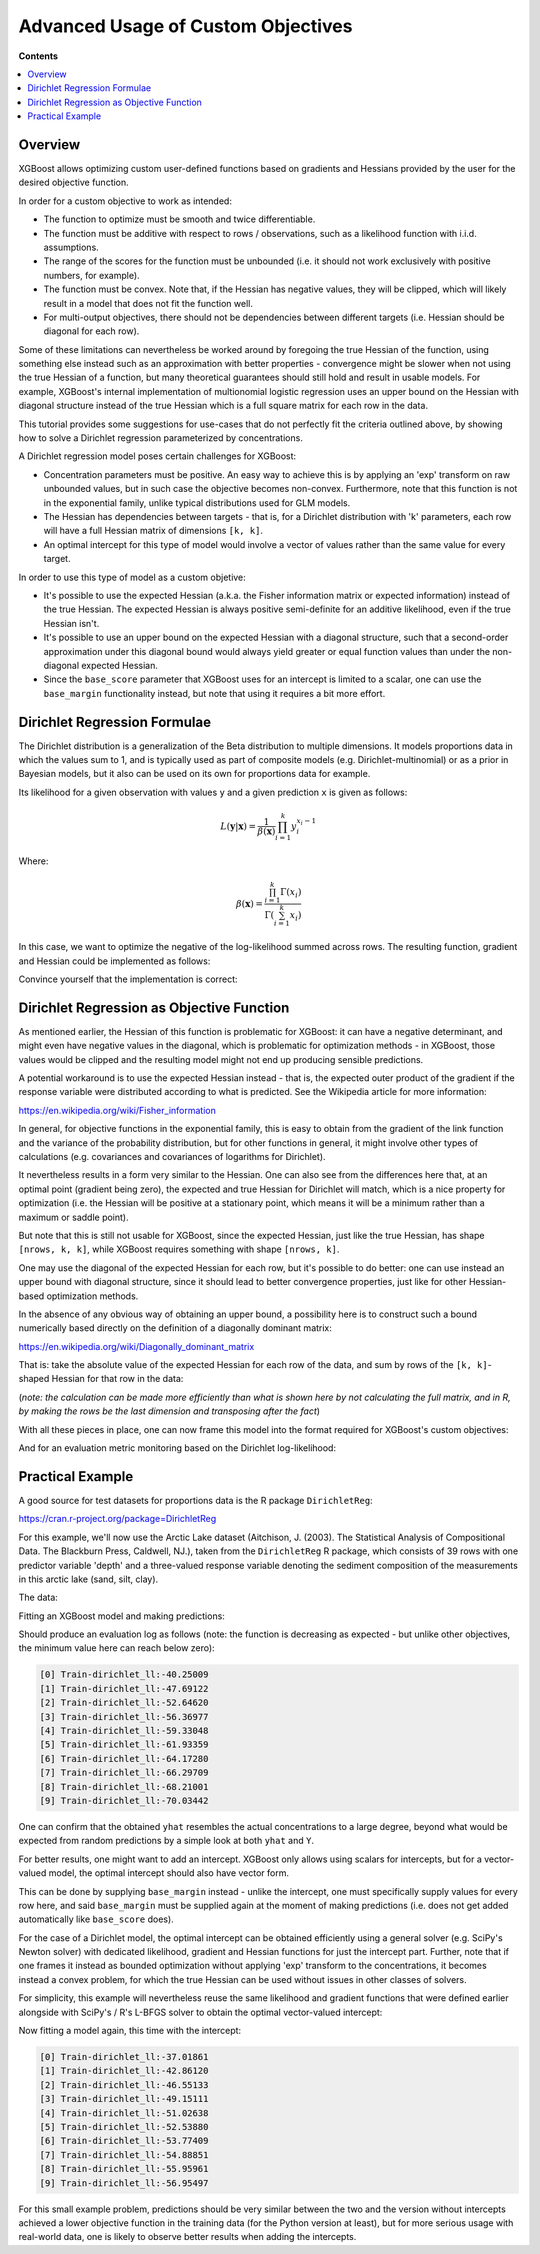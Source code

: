 ###################################
Advanced Usage of Custom Objectives
###################################

**Contents**

.. contents::
  :backlinks: none
  :local:

********
Overview
********

XGBoost allows optimizing custom user-defined functions based on
gradients and Hessians provided by the user for the desired objective function.

In order for a custom objective to work as intended:

- The function to optimize must be smooth and twice differentiable.
- The function must be additive with respect to rows / observations,
  such as a likelihood function with i.i.d. assumptions.
- The range of the scores for the function must be unbounded
  (i.e. it should not work exclusively with positive numbers, for example).
- The function must be convex. Note that, if the Hessian has negative
  values, they will be clipped, which will likely result in a model
  that does not fit the function well.
- For multi-output objectives, there should not be dependencies between
  different targets (i.e. Hessian should be diagonal for each row).


Some of these limitations can nevertheless be worked around by foregoing
the true Hessian of the function, using something else instead such as an
approximation with better properties - convergence might be slower when
not using the true Hessian of a function, but many theoretical guarantees
should still hold and result in usable models. For example, XGBoost's
internal implementation of multionomial logistic regression uses an upper
bound on the Hessian with diagonal structure instead of the true Hessian
which is a full square matrix for each row in the data.

This tutorial provides some suggestions for use-cases that do not perfectly
fit the criteria outlined above, by showing how to solve a Dirichlet regression
parameterized by concentrations.

A Dirichlet regression model poses certain challenges for XGBoost:

- Concentration parameters must be positive. An easy way to achieve this is
  by applying an 'exp' transform on raw unbounded values, but in such case
  the objective becomes non-convex. Furthermore, note that this function is
  not in the exponential family, unlike typical distributions used for GLM
  models.
- The Hessian has dependencies between targets - that is, for a Dirichlet
  distribution with 'k' parameters, each row will have a full Hessian matrix
  of dimensions ``[k, k]``.
- An optimal intercept for this type of model would involve a vector of
  values rather than the same value for every target.

In order to use this type of model as a custom objetive:

- It's possible to use the expected Hessian (a.k.a. the Fisher information
  matrix or expected information) instead of the true Hessian. The expected
  Hessian is always positive semi-definite for an additive likelihood, even
  if the true Hessian isn't.
- It's possible to use an upper bound on the expected Hessian with a diagonal
  structure, such that a second-order approximation under this diagonal
  bound would always yield greater or equal function values than under the
  non-diagonal expected Hessian.
- Since the ``base_score`` parameter that XGBoost uses for an intercept is
  limited to a scalar, one can use the ``base_margin`` functionality instead,
  but note that using it requires a bit more effort.

*****************************
Dirichlet Regression Formulae
*****************************

The Dirichlet distribution is a generalization of the Beta distribution to
multiple dimensions. It models proportions data in which the values sum to
1, and is typically used as part of composite models (e.g. Dirichlet-multinomial)
or as a prior in Bayesian models, but it also can be used on its own for
proportions data for example.

Its likelihood for a given observation with values ``y`` and a given prediction ``x``
is given as follows:

.. math::
    L(\mathbf{y} | \mathbf{x}) = \frac{1}{\beta(\mathbf{x})} \prod_{i=1}^k y_i^{x_i - 1}

Where:

.. math::
  \beta(\mathbf{x}) = \frac{ \prod_{i=1}^k \Gamma(x_i) }{\Gamma( \sum_{i=1}^k x_i )}


In this case, we want to optimize the negative of the log-likelihood summed across rows.
The resulting function, gradient and Hessian could be implemented as follows:

.. tabs::
    .. code-tab:: py

        import numpy as np
        from scipy.special import loggamma, psi as digamma, polygamma
        trigamma = lambda x: polygamma(1, x)

        def dirichlet_fun(pred: np.ndarray, Y: np.ndarray) -> float:
            epred = np.exp(pred)
            sum_epred = np.sum(epred, axis=1, keepdims=True)
            return (
                loggamma(epred).sum()
                - loggamma(sum_epred).sum()
                - np.sum(np.log(Y) * (epred - 1))
            )
        def dirichlet_grad(pred: np.ndarray, Y: np.ndarray) -> np.ndarray:
            epred = np.exp(pred)
            return epred * (
                digamma(epred)
                - digamma(np.sum(epred, axis=1, keepdims=True))
                - np.log(Y)
            )
        def dirichlet_hess(pred: np.ndarray, Y: np.ndarray) -> np.ndarray:
            epred = np.exp(pred)
            grad = dirichlet_grad(pred, Y)
            k = Y.shape[1]
            H = np.empty((pred.shape[0], k, k))
            for row in range(pred.shape[0]):
                H[row, :, :] = (
                    - trigamma(epred[row].sum()) * np.outer(epred[row], epred[row])
                    + np.diag(grad[row] + trigamma(epred[row]) * epred[row] ** 2)
                )
            return H

    .. code-tab:: r R

        softmax <- function(x) {
            max.x <- max(x)
            e <- exp(x - max.x)
            return(e / sum(e))
        }

        dirichlet.fun <- function(pred, y) {
            epred <- exp(pred)
            sum_epred <- rowSums(epred)
            return(
                sum(lgamma(epred))
                - sum(lgamma(sum_epred))
                - sum(log(y) * (epred - 1))
            )
        }

        dirichlet.grad <- function(pred, y) {
            epred <- exp(pred)
            return(
                epred * (
                    digamma(epred)
                    - digamma(rowSums(epred))
                    - log(y)
                )
            )
        }

        dirichlet.hess <- function(pred, y) {
            epred <- exp(pred)
            grad <- dirichlet.grad(pred, y)
            k <- ncol(y)
            H <- array(dim = c(nrow(y), k, k))
            for (row in seq_len(nrow(y))) {
                H[row, , ] <- (
                    - trigamma(sum(epred[row,])) * tcrossprod(epred[row,])
                    + diag(grad[row,] + trigamma(epred[row,]) * epred[row,]^2)
                )
            }
            return(H)
        }


Convince yourself that the implementation is correct:

.. tabs::
    .. code-tab:: py

        from math import isclose
        from scipy import stats
        from scipy.optimize import check_grad
        from scipy.special import softmax

        def gen_random_dirichlet(rng: np.random.Generator, m: int, k: int):
            alpha = np.exp(rng.standard_normal(size=k))
            return rng.dirichlet(alpha, size=m)
        
        def test_dirichlet_fun_grad_hess():
            k = 3
            m = 10
            rng = np.random.default_rng(seed=123)
            Y = gen_random_dirichlet(rng, m, k)
            x0 = rng.standard_normal(size=k)
            for row in range(Y.shape[0]):
                fun_row = dirichlet_fun(x0.reshape((1,-1)), Y[[row]])
                ref_logpdf = stats.dirichlet.logpdf(
                    Y[row] / Y[row].sum(), # <- avoid roundoff error
                    np.exp(x0),
                )
                assert isclose(fun_row, -ref_logpdf)

                gdiff = check_grad(
                    lambda pred: dirichlet_fun(pred.reshape((1,-1)), Y[[row]]),
                    lambda pred: dirichlet_grad(pred.reshape((1,-1)), Y[[row]]),
                    x0
                )
                assert gdiff <= 1e-6

                H_numeric = np.empty((k,k))
                eps = 1e-7
                for ii in range(k):
                    x0_plus_eps = x0.reshape((1,-1)).copy()
                    x0_plus_eps[0,ii] += eps
                    for jj in range(k):
                        H_numeric[ii, jj] = (
                            dirichlet_grad(x0_plus_eps, Y[[row]])[0][jj]
                            - dirichlet_grad(x0.reshape((1,-1)), Y[[row]])[0][jj]
                        ) / eps
                H = dirichlet_hess(x0.reshape((1,-1)), Y[[row]])[0]
                np.testing.assert_almost_equal(H, H_numeric, decimal=6)
        test_dirichlet_fun_grad_hess()

    .. code-tab:: r R

        library(DirichletReg)
        library(testthat)

        test_that("dirichlet formulae", {
            k <- 3L
            m <- 10L
            set.seed(123)
            alpha <- exp(rnorm(k))
            y <- rdirichlet(m, alpha)
            x0 <- rnorm(k)
            
            for (row in seq_len(m)) {
                logpdf <- dirichlet.fun(matrix(x0, nrow=1), y[row,,drop=F])
                ref_logpdf <- ddirichlet(y[row,,drop=F], exp(x0), log = T)
                expect_equal(logpdf, -ref_logpdf)
                
                eps <- 1e-7
                grad_num <- numeric(k)
                for (col in seq_len(k)) {
                    xplus <- x0
                    xplus[col] <- x0[col] + eps
                    grad_num[col] <- (
                        dirichlet.fun(matrix(xplus, nrow=1), y[row,,drop=F])
                        - dirichlet.fun(matrix(x0, nrow=1), y[row,,drop=F])
                    ) / eps
                }
                
                grad <- dirichlet.grad(matrix(x0, nrow=1), y[row,,drop=F])
                expect_equal(grad |> as.vector(), grad_num, tolerance=1e-6)
                
                H_numeric <- array(dim=c(k, k))
                for (ii in seq_len(k)) {
                    xplus <- x0
                    xplus[ii] <- x0[ii] + eps
                    for (jj in seq_len(k)) {
                        H_numeric[ii, jj] <- (
                            dirichlet.grad(matrix(xplus, nrow=1), y[row,,drop=F])[1, jj]
                            - grad[1L, jj]
                        ) / eps
                    }
                }
                
                H <- dirichlet.hess(matrix(xplus, nrow=1), y[row,,drop=F])
                expect_equal(H[1,,], H_numeric, tolerance=1e-6)
            }
        })

******************************************
Dirichlet Regression as Objective Function
******************************************

As mentioned earlier, the Hessian of this function is problematic for
XGBoost: it can have a negative determinant, and might even have negative
values in the diagonal, which is problematic for optimization methods - in
XGBoost, those values would be clipped and the resulting model might not
end up producing sensible predictions.

A potential workaround is to use the expected Hessian instead - that is,
the expected outer product of the gradient if the response variable were
distributed according to what is predicted. See the Wikipedia article
for more information:

`<https://en.wikipedia.org/wiki/Fisher_information>`_

In general, for objective functions in the exponential family, this is easy
to obtain from the gradient of the link function and the variance of the
probability distribution, but for other functions in general, it might
involve other types of calculations (e.g. covariances and covariances of
logarithms for Dirichlet).

It nevertheless results in a form very similar to the Hessian. One can also
see from the differences here that, at an optimal point (gradient being zero),
the expected and true Hessian for Dirichlet will match, which is a nice
property for optimization (i.e. the Hessian will be positive at a stationary
point, which means it will be a minimum rather than a maximum or saddle point).

.. tabs::
    .. code-tab:: py

        def dirichlet_expected_hess(pred: np.ndarray) -> np.ndarray:
            epred = np.exp(pred)
            k = pred.shape[1]
            Ehess = np.empty((pred.shape[0], k, k))
            for row in range(pred.shape[0]):
                Ehess[row, :, :] = (
                    - trigamma(epred[row].sum()) * np.outer(epred[row], epred[row])
                    + np.diag(trigamma(epred[row]) * epred[row] ** 2)
                )
            return Ehess
        def test_dirichlet_expected_hess():
            k = 3
            rng = np.random.default_rng(seed=123)
            x0 = rng.standard_normal(size=k)
            y_sample = rng.dirichlet(np.exp(x0), size=5_000_000)
            x_broadcast = np.broadcast_to(x0, (y_sample.shape[0], k))
            g_sample = dirichlet_grad(x_broadcast, y_sample)
            ref = (g_sample.T @ g_sample) / y_sample.shape[0]
            Ehess = dirichlet_expected_hess(x0.reshape((1,-1)))[0]
            np.testing.assert_almost_equal(Ehess, ref, decimal=2)
        test_dirichlet_expected_hess()

    .. code-tab:: r R

        dirichlet.expected.hess <- function(pred) {
            epred <- exp(pred)
            k <- ncol(pred)
            H <- array(dim = c(nrow(pred), k, k))
            for (row in seq_len(nrow(pred))) {
                H[row, , ] <- (
                    - trigamma(sum(epred[row,])) * tcrossprod(epred[row,])
                    + diag(trigamma(epred[row,]) * epred[row,]^2)
                )
            }
            return(H)
        }

        test_that("expected hess", {
            k <- 3L
            set.seed(123)
            x0 <- rnorm(k)
            alpha <- exp(x0)
            n.samples <- 5e6
            y.samples <- rdirichlet(n.samples, alpha)
            
            x.broadcast <- rep(x0, n.samples) |> matrix(ncol=k, byrow=T)
            grad.samples <- dirichlet.grad(x.broadcast, y.samples)
            ref <- crossprod(grad.samples) / n.samples
            Ehess <- dirichlet.expected.hess(matrix(x0, nrow=1))
            expect_equal(Ehess[1,,], ref, tolerance=1e-2)
        })

But note that this is still not usable for XGBoost, since the expected
Hessian, just like the true Hessian, has shape ``[nrows, k, k]``, while
XGBoost requires something with shape ``[nrows, k]``.

One may use the diagonal of the expected Hessian for each row, but it's
possible to do better: one can use instead an upper bound with diagonal
structure, since it should lead to better convergence properties, just like
for other Hessian-based optimization methods.

In the absence of any obvious way of obtaining an upper bound, a possibility
here is to construct such a bound numerically based directly on the definition
of a diagonally dominant matrix:

`<https://en.wikipedia.org/wiki/Diagonally_dominant_matrix>`_

That is: take the absolute value of the expected Hessian for each row of the data,
and sum by rows of the ``[k, k]``-shaped Hessian for that row in the data:

.. tabs::
    .. code-tab:: py

        def dirichlet_diag_upper_bound_expected_hess(
            pred: np.ndarray, Y: np.ndarray
        ) -> np.ndarray:
            Ehess = dirichlet_expected_hess(pred)
            diag_bound_Ehess = np.empty((pred.shape[0], Y.shape[1]))
            for row in range(pred.shape[0]):
                diag_bound_Ehess[row, :] = np.abs(Ehess[row, :, :]).sum(axis=1)
            return diag_bound_Ehess

    .. code-tab:: r R

        dirichlet.diag.upper.bound.expected.hess <- function(pred, y) {
            Ehess <- dirichlet.expected.hess(pred)
            diag.bound.Ehess <- array(dim=dim(pred))
            for (row in seq_len(nrow(pred))) {
                diag.bound.Ehess[row,] <- abs(Ehess[row,,]) |> rowSums()
            }
            return(diag.bound.Ehess)
        }

(*note: the calculation can be made more efficiently than what is shown here
by not calculating the full matrix, and in R, by making the rows be the last
dimension and transposing after the fact*)

With all these pieces in place, one can now frame this model into the format
required for XGBoost's custom objectives:

.. tabs::
    .. code-tab:: py

        import xgboost as xgb
        from typing import Tuple

        def dirichlet_xgb_objective(
            pred: np.ndarray, dtrain: xgb.DMatrix
        ) -> Tuple[np.ndarray, np.ndarray]:
            Y = dtrain.get_label().reshape(pred.shape)
            return (
                dirichlet_grad(pred, Y),
                dirichlet_diag_upper_bound_expected_hess(pred, Y),
            )

    .. code-tab:: r R

        library(xgboost)
        
        dirichlet.xgb.objective <- function(pred, dtrain) {
            y <- getinfo(dtrain, "label")
            return(
                list(
                    grad = dirichlet.grad(pred, y),
                    hess = dirichlet.diag.upper.bound.expected.hess(pred, y)
                )
            )
        }

And for an evaluation metric monitoring based on the Dirichlet log-likelihood:

.. tabs::
    .. code-tab:: py

        def dirichlet_eval_metric(
            pred: np.ndarray, dtrain: xgb.DMatrix
        ) -> Tuple[str, float]:
            Y = dtrain.get_label().reshape(pred.shape)
            return "dirichlet_ll", dirichlet_fun(pred, Y)

    .. code-tab:: r R

        dirichlet.eval.metric <- function(pred, dtrain) {
            y <- getinfo(dtrain, "label")
            ll <- dirichlet.fun(pred, y)
            return(
                list(
                    metric = "dirichlet_ll",
                    value = ll
                )
            )
        }

*****************
Practical Example
*****************

A good source for test datasets for proportions data is the R package ``DirichletReg``:

`<https://cran.r-project.org/package=DirichletReg>`_

For this example, we'll now use the Arctic Lake dataset
(Aitchison, J. (2003). The Statistical Analysis of Compositional Data. The Blackburn Press, Caldwell, NJ.),
taken from the ``DirichletReg`` R package, which consists of 39 rows with one predictor variable 'depth'
and a three-valued response variable denoting the sediment composition of the measurements in this arctic
lake (sand, silt, clay).

The data:

.. tabs::
    .. code-tab:: py
            
        # depth
        X = np.array([
            10.4,11.7,12.8,13,15.7,16.3,18,18.7,20.7,22.1,
            22.4,24.4,25.8,32.5,33.6,36.8,37.8,36.9,42.2,47,
            47.1,48.4,49.4,49.5,59.2,60.1,61.7,62.4,69.3,73.6,
            74.4,78.5,82.9,87.7,88.1,90.4,90.6,97.7,103.7,
        ]).reshape((-1,1))
        # sand, silt, clay
        Y = np.array([
            [0.775,0.195,0.03], [0.719,0.249,0.032], [0.507,0.361,0.132],
            [0.522,0.409,0.066], [0.7,0.265,0.035], [0.665,0.322,0.013],
            [0.431,0.553,0.016], [0.534,0.368,0.098], [0.155,0.544,0.301],
            [0.317,0.415,0.268], [0.657,0.278,0.065], [0.704,0.29,0.006],
            [0.174,0.536,0.29], [0.106,0.698,0.196], [0.382,0.431,0.187],
            [0.108,0.527,0.365], [0.184,0.507,0.309], [0.046,0.474,0.48],
            [0.156,0.504,0.34], [0.319,0.451,0.23], [0.095,0.535,0.37],
            [0.171,0.48,0.349], [0.105,0.554,0.341], [0.048,0.547,0.41],
            [0.026,0.452,0.522], [0.114,0.527,0.359], [0.067,0.469,0.464],
            [0.069,0.497,0.434], [0.04,0.449,0.511], [0.074,0.516,0.409],
            [0.048,0.495,0.457], [0.045,0.485,0.47], [0.066,0.521,0.413],
            [0.067,0.473,0.459], [0.074,0.456,0.469], [0.06,0.489,0.451],
            [0.063,0.538,0.399], [0.025,0.48,0.495], [0.02,0.478,0.502],
        ])

    .. code-tab:: r R

        data("ArcticLake", package="DirichletReg")
        x <- ArcticLake[, c("depth"), drop=F]
        y <- ArcticLake[, c("sand", "silt", "clay")] |> as.matrix()

Fitting an XGBoost model and making predictions:

.. tabs::
    .. code-tab:: py
            
        from typing import Dict, List
        
        dtrain = xgb.DMatrix(X, label=Y)
        results: Dict[str, Dict[str, List[float]]] = {}
        booster = xgb.train(
            params={
                "tree_method": "hist",
                "num_target": Y.shape[1],
                "base_score": 0,
                "disable_default_eval_metric": True,
                "max_depth": 3,
                "seed": 123,
            },
            dtrain=dtrain,
            num_boost_round=10,
            obj=dirichlet_xgb_objective,
            evals=[(dtrain, "Train")],
            evals_result=results,
            custom_metric=dirichlet_eval_metric,
        )
        yhat = softmax(booster.inplace_predict(X), axis=1)

    .. code-tab:: r R

        dtrain <- xgb.DMatrix(x, y)
        booster <- xgb.train(
            params = list(
                tree_method="hist",
                num_target=ncol(y),
                base_score=0,
                disable_default_eval_metric=TRUE,
                max_depth=3,
                seed=123
            ),
            data = dtrain,
            nrounds = 10,
            obj = dirichlet.xgb.objective,
            evals = list(Train=dtrain),
            eval_metric = dirichlet.eval.metric
        )
        raw.pred <- predict(booster, x, reshape=TRUE)
        yhat <- apply(raw.pred, 1, softmax) |> t()


Should produce an evaluation log as follows (note: the function is decreasing as
expected - but unlike other objectives, the minimum value here can reach below zero):

.. code-block:: none

    [0] Train-dirichlet_ll:-40.25009
    [1] Train-dirichlet_ll:-47.69122
    [2] Train-dirichlet_ll:-52.64620
    [3] Train-dirichlet_ll:-56.36977
    [4] Train-dirichlet_ll:-59.33048
    [5] Train-dirichlet_ll:-61.93359
    [6] Train-dirichlet_ll:-64.17280
    [7] Train-dirichlet_ll:-66.29709
    [8] Train-dirichlet_ll:-68.21001
    [9] Train-dirichlet_ll:-70.03442

One can confirm that the obtained ``yhat`` resembles the actual concentrations
to a large degree, beyond what would be expected from random predictions by a
simple look at both ``yhat`` and ``Y``.

For better results, one might want to add an intercept. XGBoost only
allows using scalars for intercepts, but for a vector-valued model,
the optimal intercept should also have vector form.

This can be done by supplying ``base_margin`` instead - unlike the
intercept, one must specifically supply values for every row here,
and said ``base_margin`` must be supplied again at the moment of making
predictions (i.e. does not get added automatically like ``base_score``
does).

For the case of a Dirichlet model, the optimal intercept can be obtained
efficiently using a general solver (e.g. SciPy's Newton solver) with
dedicated likelihood, gradient and Hessian functions for just the intercept part.
Further, note that if one frames it instead as bounded optimization without
applying 'exp' transform to the concentrations, it becomes instead a convex
problem, for which the true Hessian can be used without issues in other
classes of solvers.

For simplicity, this example will nevertheless reuse the same likelihood
and gradient functions that were defined earlier alongside with SciPy's / R's
L-BFGS solver to obtain the optimal vector-valued intercept:

.. tabs::
    .. code-tab:: py

        from scipy.optimize import minimize

        def get_optimal_intercepts(Y: np.ndarray) -> np.ndarray:
            k = Y.shape[1]
            res = minimize(
                fun=lambda pred: dirichlet_fun(
                    np.broadcast_to(pred, (Y.shape[0], k)),
                    Y
                ),
                x0=np.zeros(k),
                jac=lambda pred: dirichlet_grad(
                    np.broadcast_to(pred, (Y.shape[0], k)),
                    Y
                ).sum(axis=0)
            )
            return res["x"]
        intercepts = get_optimal_intercepts(Y)

    .. code-tab:: r R

        get.optimal.intercepts <- function(y) {
            k <- ncol(y)
            broadcast.vec <- function(x) rep(x, nrow(y)) |> matrix(ncol=k, byrow=T)
            res <- optim(
                par = numeric(k),
                fn = function(x) dirichlet.fun(broadcast.vec(x), y),
                gr = function(x) dirichlet.grad(broadcast.vec(x), y) |> colSums(),
                method = "L-BFGS-B"
            )
            return(res$par)
        }
        intercepts <- get.optimal.intercepts(y)


Now fitting a model again, this time with the intercept:

.. tabs::
    .. code-tab:: py

        base_margin = np.broadcast_to(intercepts, Y.shape)
        dtrain_w_intercept = xgb.DMatrix(X, label=Y, base_margin=base_margin)
        results: Dict[str, Dict[str, List[float]]] = {}
        booster = xgb.train(
            params={
                "tree_method": "hist",
                "num_target": Y.shape[1],
                "base_score": 0,
                "disable_default_eval_metric": True,
                "max_depth": 3,
                "seed": 123,
            },
            dtrain=dtrain_w_intercept,
            num_boost_round=10,
            obj=dirichlet_xgb_objective,
            evals=[(dtrain, "Train")],
            evals_result=results,
            custom_metric=dirichlet_eval_metric,
        )
        yhat = softmax(
            booster.predict(
                xgb.DMatrix(X, base_margin=base_margin)
            ),
            axis=1
        )

    .. code-tab:: r R

        base.margin <- rep(intercepts, nrow(y)) |> matrix(nrow=nrow(y), byrow=T)
        dtrain <- xgb.DMatrix(x, y, base_margin=base.margin)
        booster <- xgb.train(
            params = list(
                tree_method="hist",
                num_target=ncol(y),
                base_score=0,
                disable_default_eval_metric=TRUE,
                max_depth=3,
                seed=123
            ),
            data = dtrain,
            nrounds = 10,
            obj = dirichlet.xgb.objective,
            evals = list(Train=dtrain),
            eval_metric = dirichlet.eval.metric
        )
        raw.pred <- predict(
            booster,
            x,
            base_margin=base.margin,
            reshape=TRUE
        )
        yhat <- apply(raw.pred, 1, softmax) |> t()

.. code-block:: none

    [0] Train-dirichlet_ll:-37.01861
    [1] Train-dirichlet_ll:-42.86120
    [2] Train-dirichlet_ll:-46.55133
    [3] Train-dirichlet_ll:-49.15111
    [4] Train-dirichlet_ll:-51.02638
    [5] Train-dirichlet_ll:-52.53880
    [6] Train-dirichlet_ll:-53.77409
    [7] Train-dirichlet_ll:-54.88851
    [8] Train-dirichlet_ll:-55.95961
    [9] Train-dirichlet_ll:-56.95497

For this small example problem, predictions should be very similar between the
two and the version without intercepts achieved a lower objective function in the
training data (for the Python version at least), but for more serious usage with
real-world data, one is likely to observe better results when adding the intercepts.
